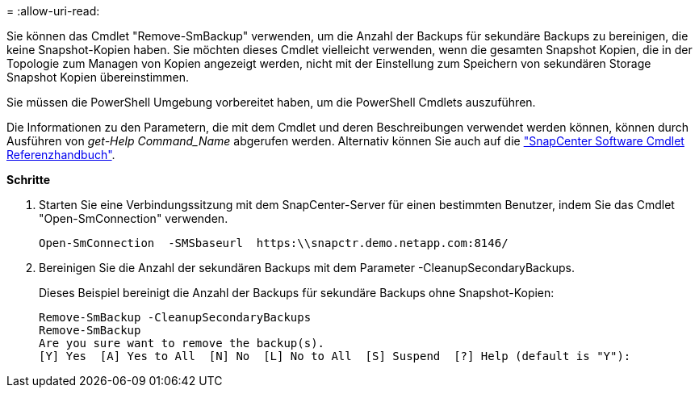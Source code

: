 = 
:allow-uri-read: 


Sie können das Cmdlet "Remove-SmBackup" verwenden, um die Anzahl der Backups für sekundäre Backups zu bereinigen, die keine Snapshot-Kopien haben. Sie möchten dieses Cmdlet vielleicht verwenden, wenn die gesamten Snapshot Kopien, die in der Topologie zum Managen von Kopien angezeigt werden, nicht mit der Einstellung zum Speichern von sekundären Storage Snapshot Kopien übereinstimmen.

Sie müssen die PowerShell Umgebung vorbereitet haben, um die PowerShell Cmdlets auszuführen.

Die Informationen zu den Parametern, die mit dem Cmdlet und deren Beschreibungen verwendet werden können, können durch Ausführen von _get-Help Command_Name_ abgerufen werden. Alternativ können Sie auch auf die https://docs.netapp.com/us-en/snapcenter-cmdlets-48/index.html["SnapCenter Software Cmdlet Referenzhandbuch"^].

*Schritte*

. Starten Sie eine Verbindungssitzung mit dem SnapCenter-Server für einen bestimmten Benutzer, indem Sie das Cmdlet "Open-SmConnection" verwenden.
+
[listing]
----
Open-SmConnection  -SMSbaseurl  https:\\snapctr.demo.netapp.com:8146/
----
. Bereinigen Sie die Anzahl der sekundären Backups mit dem Parameter -CleanupSecondaryBackups.
+
Dieses Beispiel bereinigt die Anzahl der Backups für sekundäre Backups ohne Snapshot-Kopien:

+
[listing]
----
Remove-SmBackup -CleanupSecondaryBackups
Remove-SmBackup
Are you sure want to remove the backup(s).
[Y] Yes  [A] Yes to All  [N] No  [L] No to All  [S] Suspend  [?] Help (default is "Y"):
----

